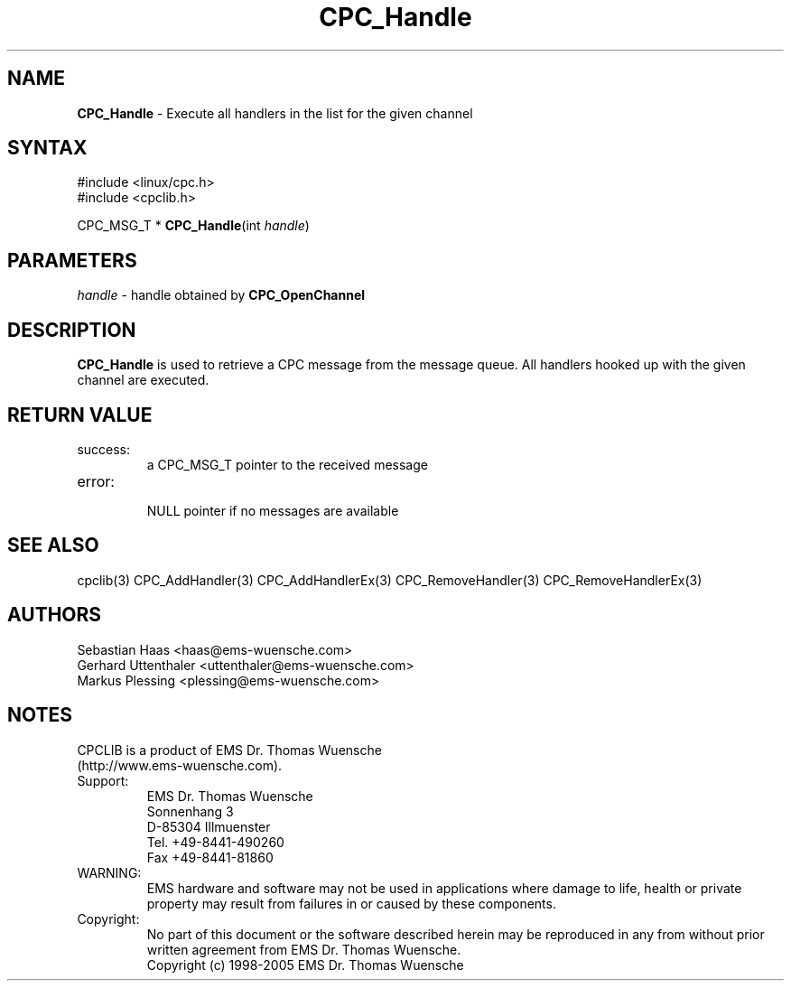 .TH "CPC_Handle" "3" "Release 2.39" "EMS Dr. Thomas Wuensche" "CPC Interface Library"
.SH "NAME"
.LP 
\fBCPC_Handle\fR \- Execute all handlers in the list for the given channel 
.SH "SYNTAX"
.LP 
#include <linux/cpc.h>
.br 
#include <cpclib.h>
.LP 
CPC_MSG_T * \fBCPC_Handle\fR(int \fIhandle\fP)
.SH "PARAMETERS"
.LP 
\fIhandle\fR \- handle obtained by \fBCPC_OpenChannel\fR
.SH "DESCRIPTION"
.LP 
\fBCPC_Handle\fR is used to retrieve a CPC message from the message queue. All handlers hooked up with the given channel are executed.
.SH "RETURN VALUE"
.LP 
.IP success:
.br 
a CPC_MSG_T pointer to the received message
.IP error:
.br 
NULL pointer if no messages are available
.SH "SEE ALSO"
.LP 
cpclib(3) CPC_AddHandler(3) CPC_AddHandlerEx(3) CPC_RemoveHandler(3) CPC_RemoveHandlerEx(3)
.SH "AUTHORS"
Sebastian Haas <haas@ems\-wuensche.com>
.br 
Gerhard Uttenthaler <uttenthaler@ems\-wuensche.com>
.br 
Markus Plessing <plessing@ems\-wuensche.com>
.SH "NOTES"
CPCLIB is a product of EMS Dr. Thomas Wuensche 
.br 
(http://www.ems\-wuensche.com).

.IP Support:
.br 
EMS Dr. Thomas Wuensche
.br 
Sonnenhang 3
.br 
.br 
D\-85304 Illmuenster
.br 
.br 
Tel. +49\-8441\-490260
.br 
Fax  +49\-8441\-81860
.br 
.IP WARNING:
.br 
EMS hardware and software may not be used in applications where damage to life, health or private property may result from failures in or caused by these components.
.br 
.IP Copyright:
.br 
No part of this document or the software described herein may be reproduced in any from without prior written agreement from EMS Dr. Thomas Wuensche.
.br 
Copyright (c) 1998\-2005 EMS Dr. Thomas Wuensche
